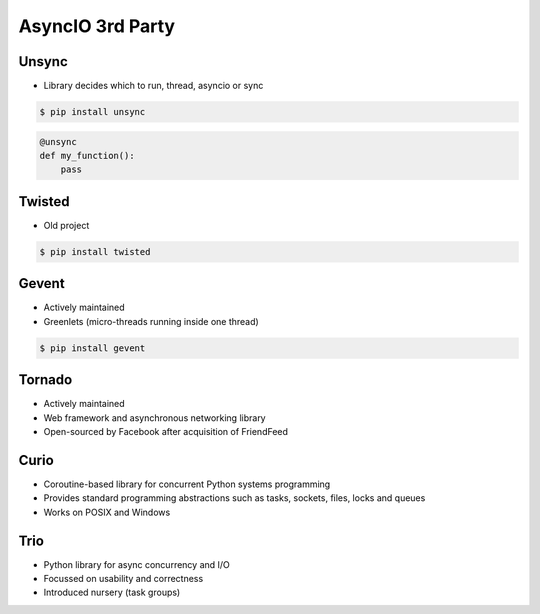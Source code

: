 AsyncIO 3rd Party
=================


Unsync
------
* Library decides which to run, thread, asyncio or sync

.. code-block:: console

    $ pip install unsync

.. code-block:: python

    @unsync
    def my_function():
        pass


Twisted
-------
* Old project

.. code-block:: console

    $ pip install twisted


Gevent
------
* Actively maintained
* Greenlets (micro-threads running inside one thread)

.. code-block:: console

    $ pip install gevent


Tornado
-------
* Actively maintained
* Web framework and asynchronous networking library
* Open-sourced by Facebook after acquisition of FriendFeed


Curio
-----
* Coroutine-based library for concurrent Python systems programming
* Provides standard programming abstractions such as tasks, sockets, files, locks and queues
* Works on POSIX and Windows


Trio
----
* Python library for async concurrency and I/O
* Focussed on usability and correctness
* Introduced nursery (task groups)
